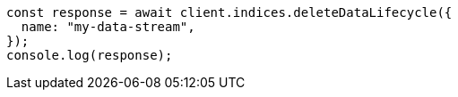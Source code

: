 // This file is autogenerated, DO NOT EDIT
// Use `node scripts/generate-docs-examples.js` to generate the docs examples

[source, js]
----
const response = await client.indices.deleteDataLifecycle({
  name: "my-data-stream",
});
console.log(response);
----
